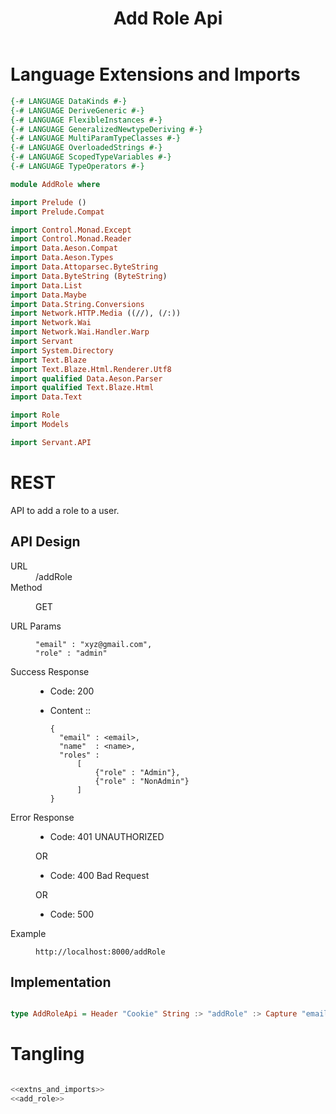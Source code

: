 #+TITLE: Add Role Api


* Language Extensions and Imports
  

#+NAME: extns_and_imports
#+BEGIN_SRC haskell 
{-# LANGUAGE DataKinds #-}
{-# LANGUAGE DeriveGeneric #-}
{-# LANGUAGE FlexibleInstances #-}
{-# LANGUAGE GeneralizedNewtypeDeriving #-}
{-# LANGUAGE MultiParamTypeClasses #-}
{-# LANGUAGE OverloadedStrings #-}
{-# LANGUAGE ScopedTypeVariables #-}
{-# LANGUAGE TypeOperators #-}

module AddRole where

import Prelude ()
import Prelude.Compat

import Control.Monad.Except
import Control.Monad.Reader
import Data.Aeson.Compat
import Data.Aeson.Types
import Data.Attoparsec.ByteString
import Data.ByteString (ByteString)
import Data.List
import Data.Maybe
import Data.String.Conversions
import Network.HTTP.Media ((//), (/:))
import Network.Wai
import Network.Wai.Handler.Warp
import Servant
import System.Directory
import Text.Blaze
import Text.Blaze.Html.Renderer.Utf8
import qualified Data.Aeson.Parser
import qualified Text.Blaze.Html
import Data.Text

import Role
import Models

import Servant.API
#+END_SRC

* REST


API to add a role to a user.

** API Design

  - URL :: /addRole
  - Method :: GET

  - URL Params ::  
    #+BEGIN_EXAMPLE
      "email" : "xyz@gmail.com",
      "role" : "admin"      
    #+END_EXAMPLE

  - Success Response ::
    + Code: 200

    + Content ::
      #+BEGIN_EXAMPLE
      {
        "email" : <email>,
        "name"  : <name>,
        "roles" :
            [
                {"role" : "Admin"},
                {"role" : "NonAdmin"}
            ]
	  }
      #+END_EXAMPLE

  - Error Response ::
    + Code: 401 UNAUTHORIZED

    OR

    + Code: 400 Bad Request

    OR

    + Code: 500

  - Example ::
    #+BEGIN_EXAMPLE
    http://localhost:8000/addRole
    #+END_EXAMPLE
** Implementation
#+NAME: add_role
#+BEGIN_SRC haskell

type AddRoleApi = Header "Cookie" String :> "addRole" :> Capture "email" String :> Capture "role" Role :> Post '[JSON] (Maybe (User))
#+END_SRC

* Tangling

#+BEGIN_SRC haskell :Eval no :noweb yes :tangle AddRole.hs

<<extns_and_imports>>
<<add_role>>

#+END_SRC
